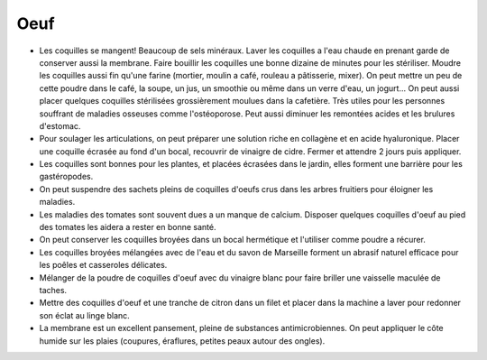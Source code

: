 .. index:: Oeuf
.. index:: Coquilles d'oeuf
.. index:: jardin; Anti-limaces
.. index:: jardin; Arbres fruitiers
.. index:: jardin; Tomates
.. index:: cosmétique; Vaisselle
.. index:: cosmétique; Poudre a recurer
.. index:: cosmétique; Lessive
.. index:: cosmétique; Articulations
.. index:: cosmétique; Pansement
.. index:: cosmétique; Sparadrap
.. _Oeuf:

Oeuf
####

* Les coquilles se mangent!
  Beaucoup de sels minéraux.
  Laver les coquilles a l'eau chaude en prenant garde de conserver aussi la membrane.
  Faire bouillir les coquilles une bonne dizaine de minutes pour les stériliser.
  Moudre les coquilles aussi fin qu'une farine (mortier, moulin a café, rouleau a pâtisserie, mixer).
  On peut mettre un peu de cette poudre dans le café, la soupe, un jus, un smoothie ou même dans un verre d'eau, un
  jogurt...
  On peut aussi placer quelques coquilles stérilisées grossièrement moulues dans la cafetière.
  Très utiles pour les personnes souffrant de maladies osseuses comme l'ostéoporose.
  Peut aussi diminuer les remontées acides et les brulures d'estomac.
* Pour soulager les articulations, on peut préparer une solution riche en collagène et en acide hyaluronique.
  Placer une coquille écrasée au fond d'un bocal, recouvrir de vinaigre de cidre.
  Fermer et attendre 2 jours puis appliquer.
* Les coquilles sont bonnes pour les plantes, et placées écrasées dans le jardin, elles forment une barrière pour les
  gastéropodes.
* On peut suspendre des sachets pleins de coquilles d'oeufs crus dans les arbres fruitiers pour éloigner les maladies.
* Les maladies des tomates sont souvent dues a un manque de calcium.
  Disposer quelques coquilles d'oeuf au pied des tomates les aidera a rester en bonne santé.
* On peut conserver les coquilles broyées dans un bocal hermétique et l'utiliser comme poudre a récurer.
* Les coquilles broyées mélangées avec de l'eau et du savon de Marseille forment un abrasif naturel efficace pour les
  poêles et casseroles délicates.
* Mélanger de la poudre de coquilles d'oeuf avec du vinaigre blanc pour faire briller une vaisselle maculée de taches.
* Mettre des coquilles d'oeuf et une tranche de citron dans un filet et placer dans la machine a laver pour redonner son
  éclat au linge blanc.
* La membrane est un excellent pansement, pleine de substances antimicrobiennes.
  On peut appliquer le côte humide sur les plaies (coupures, éraflures, petites peaux autour des ongles).
